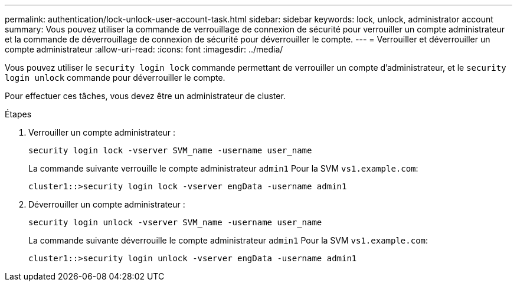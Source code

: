 ---
permalink: authentication/lock-unlock-user-account-task.html 
sidebar: sidebar 
keywords: lock, unlock, administrator account 
summary: Vous pouvez utiliser la commande de verrouillage de connexion de sécurité pour verrouiller un compte administrateur et la commande de déverrouillage de connexion de sécurité pour déverrouiller le compte. 
---
= Verrouiller et déverrouiller un compte administrateur
:allow-uri-read: 
:icons: font
:imagesdir: ../media/


[role="lead"]
Vous pouvez utiliser le `security login lock` commande permettant de verrouiller un compte d'administrateur, et le `security login unlock` commande pour déverrouiller le compte.

Pour effectuer ces tâches, vous devez être un administrateur de cluster.

.Étapes
. Verrouiller un compte administrateur :
+
`security login lock -vserver SVM_name -username user_name`

+
La commande suivante verrouille le compte administrateur `admin1` Pour la SVM ``vs1.example.com``:

+
[listing]
----
cluster1::>security login lock -vserver engData -username admin1
----
. Déverrouiller un compte administrateur :
+
`security login unlock -vserver SVM_name -username user_name`

+
La commande suivante déverrouille le compte administrateur `admin1` Pour la SVM ``vs1.example.com``:

+
[listing]
----
cluster1::>security login unlock -vserver engData -username admin1
----


